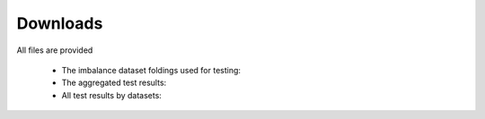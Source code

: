 Downloads
*********

All files are provided 

    * The imbalance dataset foldings used for testing:
    * The aggregated test results:
    * All test results by datasets:
